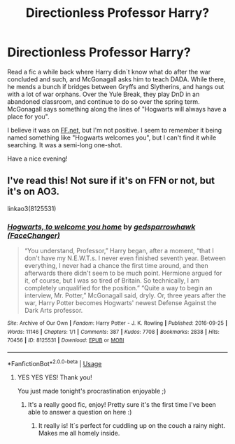 #+TITLE: Directionless Professor Harry?

* Directionless Professor Harry?
:PROPERTIES:
:Author: Wikki94
:Score: 7
:DateUnix: 1590625208.0
:DateShort: 2020-May-28
:FlairText: What's That Fic?
:END:
Read a fic a while back where Harry didn´t know what do after the war concluded and such, and McGonagall asks him to teach DADA. While there, he mends a bunch if bridges between Gryffs and Slytherins, and hangs out with a lot of war orphans. Over the Yule Break, they play DnD in an abandoned classroom, and continue to do so over the spring term. McGonagall says something along the lines of "Hogwarts will always have a place for you".

I believe it was on [[https://FF.net][FF.net]], but I'm not positive. I seem to remember it being named something like "Hogwarts welcomes you", but I can't find it while searching. It was a semi-long one-shot.

Have a nice evening!


** I've read this! Not sure if it's on FFN or not, but it's on AO3.

linkao3(8125531)
:PROPERTIES:
:Author: tinyporcelainehorses
:Score: 5
:DateUnix: 1590625515.0
:DateShort: 2020-May-28
:END:

*** [[https://archiveofourown.org/works/8125531][*/Hogwarts, to welcome you home/*]] by [[https://www.archiveofourown.org/users/FaceChanger/pseuds/gedsparrowhawk][/gedsparrowhawk (FaceChanger)/]]

#+begin_quote
  “You understand, Professor,” Harry began, after a moment, “that I don't have my N.E.W.T.s. I never even finished seventh year. Between everything, I never had a chance the first time around, and then afterwards there didn't seem to be much point. Hermione argued for it, of course, but I was so tired of Britain. So technically, I am completely unqualified for the position.” “Quite a way to begin an interview, Mr. Potter,” McGonagall said, dryly. Or, three years after the war, Harry Potter becomes Hogwarts' newest Defense Against the Dark Arts professor.
#+end_quote

^{/Site/:} ^{Archive} ^{of} ^{Our} ^{Own} ^{*|*} ^{/Fandom/:} ^{Harry} ^{Potter} ^{-} ^{J.} ^{K.} ^{Rowling} ^{*|*} ^{/Published/:} ^{2016-09-25} ^{*|*} ^{/Words/:} ^{11146} ^{*|*} ^{/Chapters/:} ^{1/1} ^{*|*} ^{/Comments/:} ^{387} ^{*|*} ^{/Kudos/:} ^{7708} ^{*|*} ^{/Bookmarks/:} ^{2838} ^{*|*} ^{/Hits/:} ^{70456} ^{*|*} ^{/ID/:} ^{8125531} ^{*|*} ^{/Download/:} ^{[[https://archiveofourown.org/downloads/8125531/Hogwarts%20to%20welcome%20you.epub?updated_at=1578951073][EPUB]]} ^{or} ^{[[https://archiveofourown.org/downloads/8125531/Hogwarts%20to%20welcome%20you.mobi?updated_at=1578951073][MOBI]]}

--------------

*FanfictionBot*^{2.0.0-beta} | [[https://github.com/tusing/reddit-ffn-bot/wiki/Usage][Usage]]
:PROPERTIES:
:Author: FanfictionBot
:Score: 4
:DateUnix: 1590625537.0
:DateShort: 2020-May-28
:END:

**** YES YES YES! Thank you!

You just made tonight's procrastination enjoyable ;)
:PROPERTIES:
:Author: Wikki94
:Score: 3
:DateUnix: 1590625640.0
:DateShort: 2020-May-28
:END:

***** It's a really good fic, enjoy! Pretty sure it's the first time I've been able to answer a question on here :)
:PROPERTIES:
:Author: tinyporcelainehorses
:Score: 3
:DateUnix: 1590626025.0
:DateShort: 2020-May-28
:END:

****** It really is! It´s perfect for cuddling up on the couch a rainy night. Makes me all homely inside.
:PROPERTIES:
:Author: Wikki94
:Score: 1
:DateUnix: 1590665776.0
:DateShort: 2020-May-28
:END:
